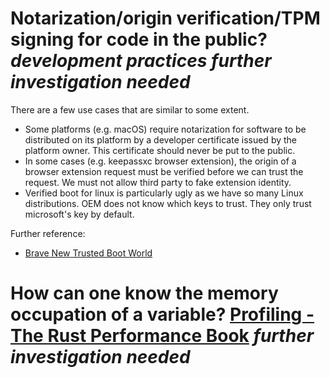 * Notarization/origin verification/TPM signing for code in the public? [[development practices]] [[further investigation needed]] 
There are a few use cases that are similar to some extent.
+ Some platforms (e.g. macOS) require notarization for software to be distributed on its platform by a developer certificate issued by the platform owner. This certificate should never be put to the public.
+ In some cases (e.g. keepassxc browser extension), the origin of a browser extension request must be verified before we can trust the request. We must not allow third party to fake extension identity.
+ Verified boot for linux is particularly ugly as we have so many Linux distributions. OEM does not know which keys to trust. They only trust microsoft's key by default.
Further reference:
+ [[https://0pointer.de/blog/brave-new-trusted-boot-world.html][Brave New Trusted Boot World]]
* How can one know the memory occupation of a variable? [[https://nnethercote.github.io/perf-book/profiling.html][Profiling - The Rust Performance Book]] [[further investigation needed]]